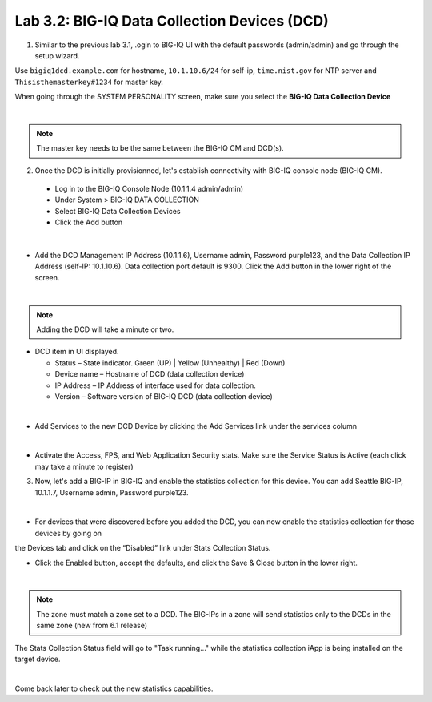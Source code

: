 Lab 3.2: BIG-IQ Data Collection Devices (DCD)
---------------------------------------------

1. Similar to the previous lab 3.1, .ogin to BIG-IQ UI with the default passwords (admin/admin) and go through the setup wizard.

Use ``bigiq1dcd.example.com`` for hostname, ``10.1.10.6/24`` for self-ip, ``time.nist.gov`` for NTP server and ``Thisisthemasterkey#1234`` for master key.

When going through the SYSTEM PERSONALITY screen, make sure you select the **BIG-IQ Data Collection Device**

.. image:: ../pictures/module3/img_module3_lab2_1.png
  :align: center
  :scale: 70%

|

.. note:: The master key needs to be the same between the BIG-IQ CM and DCD(s).

2. Once the DCD is initially provisionned, let's establish connectivity with BIG-IQ console node (BIG-IQ CM).

  - Log in to the BIG-IQ Console Node (10.1.1.4 admin/admin)
  - Under System > BIG-IQ DATA COLLECTION
  - Select BIG-IQ Data Collection Devices
  - Click the Add button

.. image:: ../pictures/module3/img_module3_lab2_2.png
  :align: center
  :scale: 70%

|

- Add the DCD Management IP Address (10.1.1.6), Username admin, Password purple123, and the Data Collection IP Address (self-IP: 10.1.10.6). Data collection port default is 9300. Click the Add button in the lower right of the screen.

.. image:: ../pictures/module3/img_module3_lab2_3.png
  :align: center
  :scale: 70%

|

.. note:: Adding the DCD will take a minute or two.

- DCD item in UI displayed.

  - Status – State indicator. Green (UP) | Yellow (Unhealthy) | Red (Down)
  - Device name – Hostname of DCD (data collection device)
  - IP Address – IP Address of interface used for data collection. 
  - Version – Software version of BIG-IQ DCD (data collection device)

.. image:: ../pictures/module3/img_module3_lab2_4.png
  :align: center
  :scale: 70%

|

- Add Services to the new DCD Device by clicking the Add Services link under the services column

.. image:: ../pictures/module3/img_module3_lab2_5.png
  :align: center
  :scale: 70%

|

- Activate the Access, FPS, and Web Application Security stats.  Make sure the Service Status is Active (each click may take a minute to register)

3. Now, let's add a BIG-IP in BIG-IQ and enable the statistics collection for this device. You can add Seattle BIG-IP, 10.1.1.7, Username admin, Password purple123.

.. image:: ../pictures/module3/img_module3_lab2_6.png
  :align: center
  :scale: 70%

|

- For devices that were discovered before you added the DCD, you can now enable the statistics collection for those devices by going on 
the Devices tab and click on the “Disabled” link under Stats Collection Status.

- Click the Enabled button, accept the defaults, and click the Save & Close button in the lower right.

.. image:: ../pictures/module3/img_module3_lab2_7.png
  :align: center
  :scale: 70%

|

.. note:: The zone must match a zone set to a DCD. The BIG-IPs in a zone will send statistics only to the DCDs in the same zone (new from 6.1 release)

The Stats Collection Status field will go to "Task running…" while the statistics collection iApp is being installed on the target device.

.. image:: ../pictures/module3/img_module3_lab2_8.png
  :align: center
  :scale: 70%

|

Come back later to check out the new statistics capabilities.
